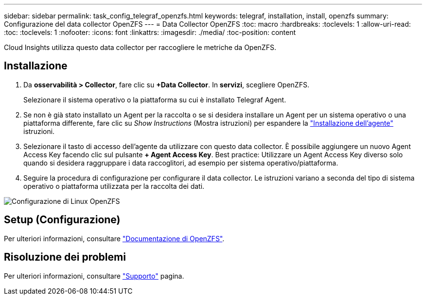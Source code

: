 ---
sidebar: sidebar 
permalink: task_config_telegraf_openzfs.html 
keywords: telegraf, installation, install, openzfs 
summary: Configurazione del data collector OpenZFS 
---
= Data Collector OpenZFS
:toc: macro
:hardbreaks:
:toclevels: 1
:allow-uri-read: 
:toc: 
:toclevels: 1
:nofooter: 
:icons: font
:linkattrs: 
:imagesdir: ./media/
:toc-position: content


[role="lead"]
Cloud Insights utilizza questo data collector per raccogliere le metriche da OpenZFS.



== Installazione

. Da *osservabilità > Collector*, fare clic su *+Data Collector*. In *servizi*, scegliere OpenZFS.
+
Selezionare il sistema operativo o la piattaforma su cui è installato Telegraf Agent.

. Se non è già stato installato un Agent per la raccolta o se si desidera installare un Agent per un sistema operativo o una piattaforma differente, fare clic su _Show Instructions_ (Mostra istruzioni) per espandere la link:task_config_telegraf_agent.html["Installazione dell'agente"] istruzioni.
. Selezionare il tasto di accesso dell'agente da utilizzare con questo data collector. È possibile aggiungere un nuovo Agent Access Key facendo clic sul pulsante *+ Agent Access Key*. Best practice: Utilizzare un Agent Access Key diverso solo quando si desidera raggruppare i data raccoglitori, ad esempio per sistema operativo/piattaforma.
. Seguire la procedura di configurazione per configurare il data collector. Le istruzioni variano a seconda del tipo di sistema operativo o piattaforma utilizzata per la raccolta dei dati.


image:OpenZFSDCConfigLinux.png["Configurazione di Linux OpenZFS"]



== Setup (Configurazione)

Per ulteriori informazioni, consultare link:http://open-zfs.org/wiki/Documentation["Documentazione di OpenZFS"].



== Risoluzione dei problemi

Per ulteriori informazioni, consultare link:concept_requesting_support.html["Supporto"] pagina.
